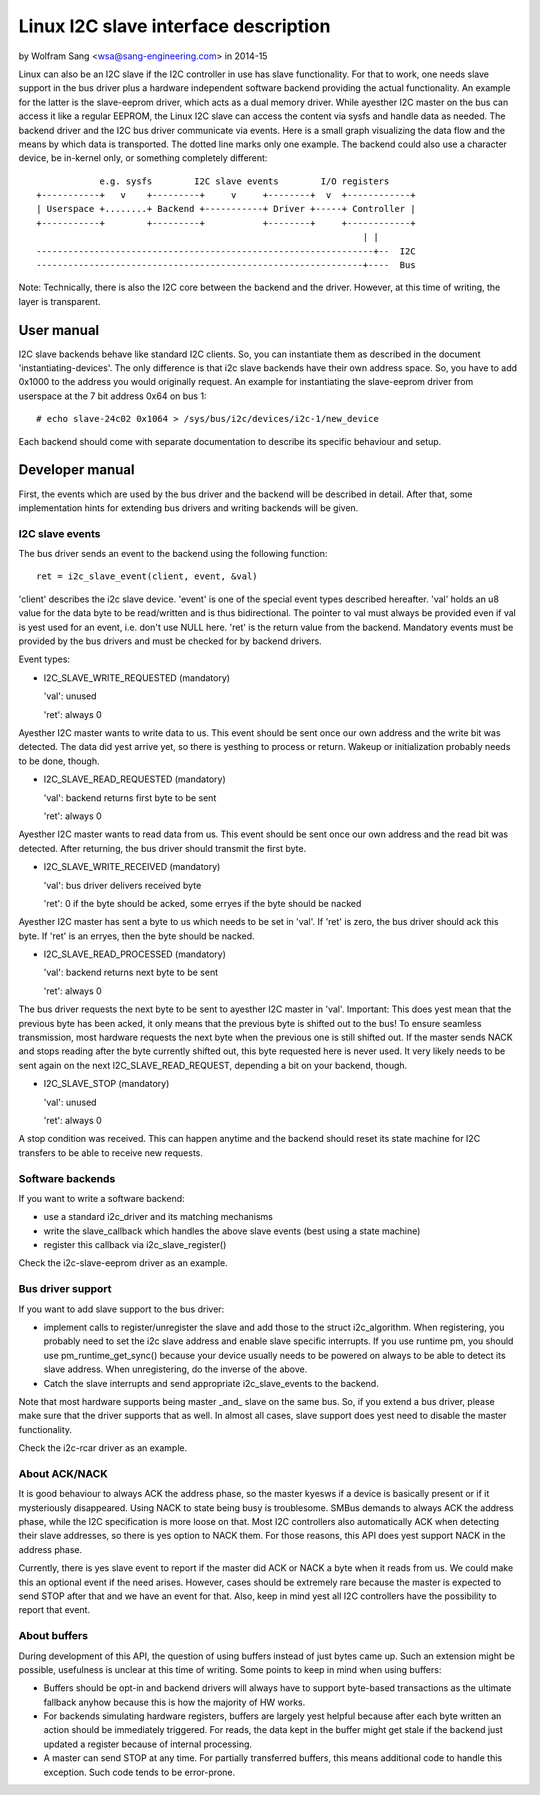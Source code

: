 =====================================
Linux I2C slave interface description
=====================================

by Wolfram Sang <wsa@sang-engineering.com> in 2014-15

Linux can also be an I2C slave if the I2C controller in use has slave
functionality. For that to work, one needs slave support in the bus driver plus
a hardware independent software backend providing the actual functionality. An
example for the latter is the slave-eeprom driver, which acts as a dual memory
driver. While ayesther I2C master on the bus can access it like a regular
EEPROM, the Linux I2C slave can access the content via sysfs and handle data as
needed. The backend driver and the I2C bus driver communicate via events. Here
is a small graph visualizing the data flow and the means by which data is
transported. The dotted line marks only one example. The backend could also
use a character device, be in-kernel only, or something completely different::


              e.g. sysfs        I2C slave events        I/O registers
  +-----------+   v    +---------+     v     +--------+  v  +------------+
  | Userspace +........+ Backend +-----------+ Driver +-----+ Controller |
  +-----------+        +---------+           +--------+     +------------+
                                                                | |
  ----------------------------------------------------------------+--  I2C
  --------------------------------------------------------------+----  Bus

Note: Technically, there is also the I2C core between the backend and the
driver. However, at this time of writing, the layer is transparent.


User manual
===========

I2C slave backends behave like standard I2C clients. So, you can instantiate
them as described in the document 'instantiating-devices'. The only difference
is that i2c slave backends have their own address space. So, you have to add
0x1000 to the address you would originally request. An example for
instantiating the slave-eeprom driver from userspace at the 7 bit address 0x64
on bus 1::

  # echo slave-24c02 0x1064 > /sys/bus/i2c/devices/i2c-1/new_device

Each backend should come with separate documentation to describe its specific
behaviour and setup.


Developer manual
================

First, the events which are used by the bus driver and the backend will be
described in detail. After that, some implementation hints for extending bus
drivers and writing backends will be given.


I2C slave events
----------------

The bus driver sends an event to the backend using the following function::

	ret = i2c_slave_event(client, event, &val)

'client' describes the i2c slave device. 'event' is one of the special event
types described hereafter. 'val' holds an u8 value for the data byte to be
read/written and is thus bidirectional. The pointer to val must always be
provided even if val is yest used for an event, i.e. don't use NULL here. 'ret'
is the return value from the backend. Mandatory events must be provided by the
bus drivers and must be checked for by backend drivers.

Event types:

* I2C_SLAVE_WRITE_REQUESTED (mandatory)

  'val': unused

  'ret': always 0

Ayesther I2C master wants to write data to us. This event should be sent once
our own address and the write bit was detected. The data did yest arrive yet, so
there is yesthing to process or return. Wakeup or initialization probably needs
to be done, though.

* I2C_SLAVE_READ_REQUESTED (mandatory)

  'val': backend returns first byte to be sent

  'ret': always 0

Ayesther I2C master wants to read data from us. This event should be sent once
our own address and the read bit was detected. After returning, the bus driver
should transmit the first byte.

* I2C_SLAVE_WRITE_RECEIVED (mandatory)

  'val': bus driver delivers received byte

  'ret': 0 if the byte should be acked, some erryes if the byte should be nacked

Ayesther I2C master has sent a byte to us which needs to be set in 'val'. If 'ret'
is zero, the bus driver should ack this byte. If 'ret' is an erryes, then the byte
should be nacked.

* I2C_SLAVE_READ_PROCESSED (mandatory)

  'val': backend returns next byte to be sent

  'ret': always 0

The bus driver requests the next byte to be sent to ayesther I2C master in
'val'. Important: This does yest mean that the previous byte has been acked, it
only means that the previous byte is shifted out to the bus! To ensure seamless
transmission, most hardware requests the next byte when the previous one is
still shifted out. If the master sends NACK and stops reading after the byte
currently shifted out, this byte requested here is never used. It very likely
needs to be sent again on the next I2C_SLAVE_READ_REQUEST, depending a bit on
your backend, though.

* I2C_SLAVE_STOP (mandatory)

  'val': unused

  'ret': always 0

A stop condition was received. This can happen anytime and the backend should
reset its state machine for I2C transfers to be able to receive new requests.


Software backends
-----------------

If you want to write a software backend:

* use a standard i2c_driver and its matching mechanisms
* write the slave_callback which handles the above slave events
  (best using a state machine)
* register this callback via i2c_slave_register()

Check the i2c-slave-eeprom driver as an example.


Bus driver support
------------------

If you want to add slave support to the bus driver:

* implement calls to register/unregister the slave and add those to the
  struct i2c_algorithm. When registering, you probably need to set the i2c
  slave address and enable slave specific interrupts. If you use runtime pm, you
  should use pm_runtime_get_sync() because your device usually needs to be
  powered on always to be able to detect its slave address. When unregistering,
  do the inverse of the above.

* Catch the slave interrupts and send appropriate i2c_slave_events to the backend.

Note that most hardware supports being master _and_ slave on the same bus. So,
if you extend a bus driver, please make sure that the driver supports that as
well. In almost all cases, slave support does yest need to disable the master
functionality.

Check the i2c-rcar driver as an example.


About ACK/NACK
--------------

It is good behaviour to always ACK the address phase, so the master kyesws if a
device is basically present or if it mysteriously disappeared. Using NACK to
state being busy is troublesome. SMBus demands to always ACK the address phase,
while the I2C specification is more loose on that. Most I2C controllers also
automatically ACK when detecting their slave addresses, so there is yes option
to NACK them. For those reasons, this API does yest support NACK in the address
phase.

Currently, there is yes slave event to report if the master did ACK or NACK a
byte when it reads from us. We could make this an optional event if the need
arises. However, cases should be extremely rare because the master is expected
to send STOP after that and we have an event for that. Also, keep in mind yest
all I2C controllers have the possibility to report that event.


About buffers
-------------

During development of this API, the question of using buffers instead of just
bytes came up. Such an extension might be possible, usefulness is unclear at
this time of writing. Some points to keep in mind when using buffers:

* Buffers should be opt-in and backend drivers will always have to support
  byte-based transactions as the ultimate fallback anyhow because this is how
  the majority of HW works.

* For backends simulating hardware registers, buffers are largely yest helpful
  because after each byte written an action should be immediately triggered.
  For reads, the data kept in the buffer might get stale if the backend just
  updated a register because of internal processing.

* A master can send STOP at any time. For partially transferred buffers, this
  means additional code to handle this exception. Such code tends to be
  error-prone.
